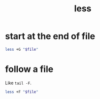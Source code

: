 #+TITLE: less

* start at the end of file
#+begin_src sh
less +G "$file"
#+end_src

* follow a file
Like ~tail -F~.
#+begin_src sh
less +F "$file"
#+end_src
